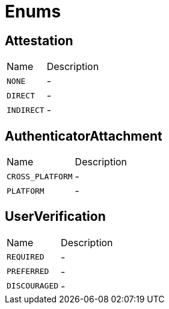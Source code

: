 = Enums

[[Attestation]]
== Attestation


[cols=">25%,75%"]
[frame="topbot"]
|===
^|Name | Description
|[[NONE]]`NONE`|-
|[[DIRECT]]`DIRECT`|-
|[[INDIRECT]]`INDIRECT`|-
|===

[[AuthenticatorAttachment]]
== AuthenticatorAttachment


[cols=">25%,75%"]
[frame="topbot"]
|===
^|Name | Description
|[[CROSS_PLATFORM]]`CROSS_PLATFORM`|-
|[[PLATFORM]]`PLATFORM`|-
|===

[[UserVerification]]
== UserVerification


[cols=">25%,75%"]
[frame="topbot"]
|===
^|Name | Description
|[[REQUIRED]]`REQUIRED`|-
|[[PREFERRED]]`PREFERRED`|-
|[[DISCOURAGED]]`DISCOURAGED`|-
|===